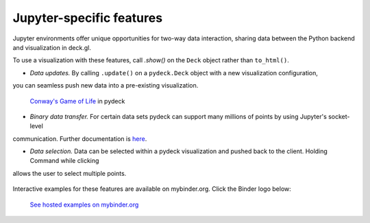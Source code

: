 Jupyter-specific features
=========================

Jupyter environments offer unique opportunities for two-way data interaction,
sharing data between the Python backend and visualization in deck.gl.

To use a visualization with these features, call `.show()` on the ``Deck`` object
rather than ``to_html()``.

- *Data updates.* By calling ``.update()`` on a ``pydeck.Deck`` object with a new visualization configuration,
you can seamless push new data into a pre-existing visualization.
   
.. figure:: https://i.imgur.com/qenLNEf.gif
   
   `Conway's Game of Life <https://en.wikipedia.org/wiki/Conway%27s_Game_of_Life>`_ in pydeck

- *Binary data transfer.* For certain data sets pydeck can support many millions of points by using Jupyter's socket-level
communication. Further documentation is `here <binary_transfer.html>`__.

- *Data selection.* Data can be selected within a pydeck visualization and pushed back to the client. Holding Command while clicking
allows the user to select multiple points.
  
.. figure:: https://user-images.githubusercontent.com/2204757/66785863-55499680-ee93-11e9-9824-21c6f6468b25.gif
   :alt: Selecting data in Jupyter

Interactive examples for these features are available on mybinder.org. Click the Binder logo below:

.. figure:: https://camo.githubusercontent.com/020e7749ebfb7a8f50403fcbc8650833608c006d/68747470733a2f2f6d7962696e6465722e6f72672f7374617469632f6c6f676f2e7376673f763d6639663064393237623637636339646339396437383863383232636132316330
   :target: https://mybinder.org/v2/gh/uber/deck.gl/binder
   :alt: Hosted Jupyter notebook examples

   `See hosted examples on mybinder.org <https://mybinder.org/v2/gh/uber/deck.gl/binder>`_
